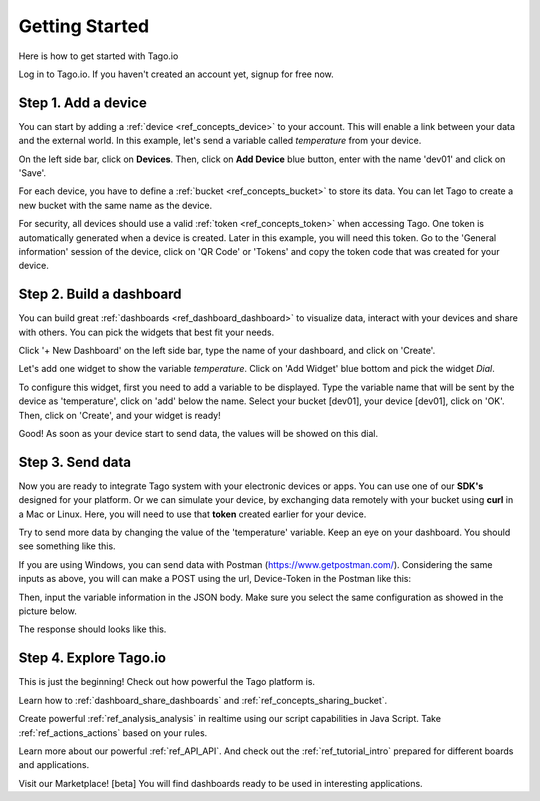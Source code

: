 Getting Started
***************
Here is how to get started with Tago.io

Log in to Tago.io. If you haven't created an account yet, signup for free now.

Step 1. Add a device
-----------------------
You can start by adding a  :ref:`device <ref_concepts_device>` to your account. This will enable a link between your data and the external world. In this example, let's send a variable called *temperature* from your device.

On the left side bar, click on **Devices**. Then, click on **Add Device** blue button, enter with the name 'dev01' and click on 'Save'.

For each device, you have to define a :ref:`bucket <ref_concepts_bucket>` to store its data. You can let Tago to create a new bucket with the same name as the device.

For security, all devices should use a valid :ref:`token <ref_concepts_token>` when accessing Tago. One token is automatically generated when a device is created.
Later in this example, you will need this token. Go to the 'General information' session of the device, click on 'QR Code' or 'Tokens' and copy the token code that was created for your device.

.. raw:: html

	<video style="max-width: 100%;" src="_static/getstarted/add_device.mp4" autobuffer controls></video><br><br>

Step 2. Build a dashboard
--------------------------
You can build great :ref:`dashboards <ref_dashboard_dashboard>` to visualize data, interact with your devices and share with others. You can pick the widgets that best fit your needs.

Click '+ New Dashboard' on the left side bar, type the name of your dashboard, and click on 'Create'.

.. image:: _static/getstarted/newdash.png
	:height: 360
	:width: 360


.. image:: _static/getstarted/mydash.png
		:height: 260
		:width: 260

Let's add one widget to show the variable *temperature*. Click on 'Add Widget' blue bottom and pick the widget *Dial*.

To configure this widget, first you need to add a variable to be displayed.
Type the variable name that will be sent by the device as 'temperature', click on 'add' below the name.
Select your bucket [dev01], your device [dev01], click on 'OK'.
Then, click on 'Create', and your widget is ready!

.. image:: _static/getstarted/variable_input.gif
	:height: 300
	:width: 600
		:align: center

Good! As soon as your device start to send data, the values will be showed on this dial.

Step 3. Send data
-----------------
Now you are ready to integrate Tago system with your electronic devices or apps. You can use one of our **SDK's** designed for your platform.
Or we can simulate your device, by exchanging data remotely with your bucket using **curl** in a Mac or Linux.
Here, you will need to use that **token** created earlier for your device.

.. raw:: html

	<img src="https://tago.io/assets/img/screenshot/sending_data_1.png" alt="" width="800" height="600">

Try to send more data by changing the value of the 'temperature' variable. Keep an eye on your dashboard. You should see something like this.

.. image:: _static/getstarted/dial.gif
	:align: center

If you are using Windows, you can send data with Postman (https://www.getpostman.com/). Considering the same inputs as above, you will can make a POST using the url, Device-Token in the Postman like this:

.. image:: _static/getstarted/postman1.png
		:height: 300
		:width: 600

Then, input the variable information in the JSON body. Make sure you select the same configuration as showed in the picture below.

.. image:: _static/getstarted/postman2.png
				:height: 300
				:width: 600

The response should looks like this.

.. image:: _static/getstarted/postman3.png
		:height: 300
		:width: 600

Step 4. Explore Tago.io
-----------------------
This is just the beginning! Check out how powerful the Tago platform is.

Learn how to :ref:`dashboard_share_dashboards` and :ref:`ref_concepts_sharing_bucket`.

Create powerful :ref:`ref_analysis_analysis` in realtime using our script capabilities in Java Script. Take :ref:`ref_actions_actions` based on your rules.

Learn more about our powerful :ref:`ref_API_API`. And check out the :ref:`ref_tutorial_intro` prepared for different boards and applications.

Visit our Marketplace! [beta] You will find dashboards ready to be used in interesting applications.
